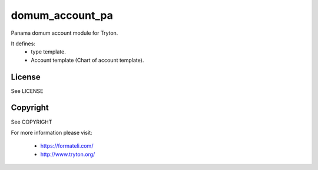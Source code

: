 domum_account_pa
================

Panama domum account module for Tryton.

It defines:
    * type template.
    * Account template (Chart of account template).

License
-------

See LICENSE

Copyright
---------

See COPYRIGHT


For more information please visit:

  * https://formateli.com/
  * http://www.tryton.org/
